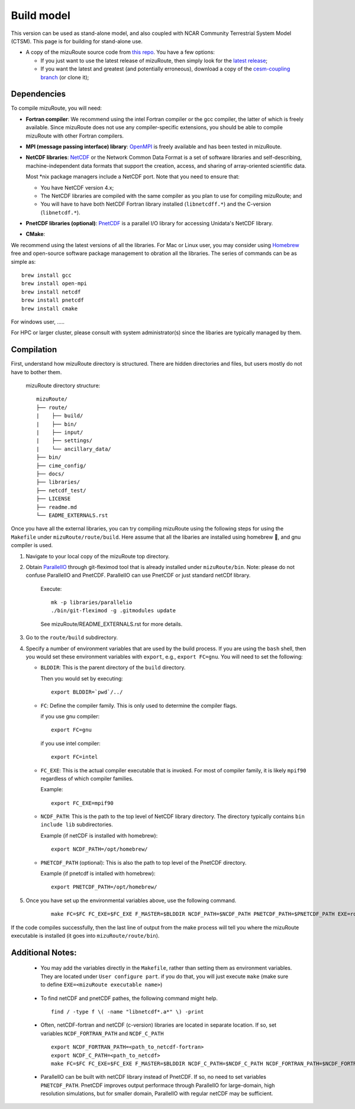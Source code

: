 .. _Build_model:

Build model
============

This version can be used as stand-alone model, and also coupled with NCAR Community Terrestrial System Model (CTSM). This page is for building for stand-alone use.

- A copy of the mizuRoute source code from `this repo <https://github.com/ESCOMP/mizuRoute>`_. You have a few options:

  - If you just want to use the latest release of mizuRoute, then simply look for the `latest release <https://github.com/ESCOMP/mizuRoute/releases>`_;
  - If you want the latest and greatest (and potentially erroneous), download a copy of the `cesm-coupling branch <https://github.com/ESCOMP/mizuRoute/tree/cesm-coupling>`_ (or clone it);

.. _Dependencies:

Dependencies
------------------------------------------

To compile mizuRoute, you will need:

- **Fortran compiler**: We recommend using the intel Fortran compiler or the gcc compiler, the latter of which is freely available. Since mizuRoute does not use any compiler-specific extensions, you should be able to compile mizuRoute with other Fortran compilers.

..

- **MPI (message passing interface) library**: `OpenMPI <https://www.open-mpi.org/>`_ is freely available and has been tested in mizuRoute. 

..

- **NetCDF libraries**: `NetCDF <http://www.unidata.ucar.edu/software/netcdf/>`_ or the Network Common Data Format is a set of software libraries and self-describing, machine-independent data formats that support the creation, access, and sharing of array-oriented scientific data. 

  Most \*nix package managers include a NetCDF port. Note that you need to ensure that:

  - You have NetCDF version 4.x;
  - The NetCDF libraries are compiled with the same compiler as you plan to use for compiling mizuRoute; and
  - You will have to have both NetCDF Fortran library installed (``libnetcdff.*``) and the C-version (``libnetcdf.*``).

- **PnetCDF libraries (optional)**: `PnetCDF <https://parallel-netcdf.github.io/>`_ is a parallel I/O library for accessing Unidata's NetCDF library.

..

- **CMake**: 

We recommend using the latest versions of all the libraries.
For Mac or Linux user, you may consider using `Homebrew <https://brew.sh/>`_ free and open-source software package management to obration all the libraries. The series of commands can be as simple as:

::

    brew install gcc
    brew install open-mpi
    brew install netcdf
    brew install pnetcdf
    brew install cmake

For windows user, .....

For HPC or larger cluster, please consult with system administrator(s) since the libaries are typically managed by them.


.. _Compilation:

Compilation
------------------------------------------

First, understand how mizuRoute directory is structured. There are hidden directories and files, but users mostly do not have to bother them.

     mizuRoute directory structure::

         mizuRoute/
         ├── route/
         |    ├── build/
         |    ├── bin/
         |    ├── input/
         |    ├── settings/
         |    └── ancillary_data/
         ├── bin/
         ├── cime_config/
         ├── docs/
         ├── libraries/
         ├── netcdf_test/
         ├── LICENSE
         ├── readme.md
         └── EADME_EXTERNALS.rst


Once you have all the external libraries, you can try compiling mizuRoute using the following steps for using the ``Makefile`` under ``mizuRoute/route/build``.
Here assume that all the libaries are installed using homebrew 🍺, and gnu compiler is used.

1. Navigate to your local copy of the mizuRoute top directory. 

..

2. Obtain `ParallelIO <https://github.com/NCAR/ParallelIO>`_ through git-fleximod tool that is already installed under ``mizuRoute/bin``. 
   Note: please do not confuse ParallelIO and PnetCDF. ParallelIO can use PnetCDF or just standard netCDf library.

     Execute::

         mk -p libraries/parallelio
         ./bin/git-fleximod -g .gitmodules update

     See mizuRoute/README_EXTERNALS.rst for more details. 

3. Go to the ``route/build`` subdirectory.

..

4. Specify a number of environment variables that are used by the build process. 
   If you are using the ``bash`` shell, then you would set these environment variables with ``export``, e.g., ``export FC=gnu``.
   You will need to set the following:

   - ``BLDDIR``: This is the parent directory of the ``build`` directory.

     Then you would set by executing::

         export BLDDIR=`pwd`/../

   - ``FC``: Define the compiler family. This is only used to determine the compiler flags.

     if you use gnu compiler::

         export FC=gnu

     if you use intel compiler::

         export FC=intel

   - ``FC_EXE``: This is the actual compiler executable that is invoked. For most of compiler family, it is likely ``mpif90`` regardless of which compiler families.

     Example::

         export FC_EXE=mpif90

   - ``NCDF_PATH``: This is the path to the top level of NetCDF library directory. The directory typically contains ``bin include lib`` subdirectories. 

     Example (if netCDF is installed with homebrew)::

         export NCDF_PATH=/opt/homebrew/

   - ``PNETCDF_PATH`` (optional): This is also the path to top level of the PnetCDF directory. 

     Example (if pnetcdf is intalled with homebrew)::

         export PNETCDF_PATH=/opt/homebrew/


5. Once you have set up the environmental variables above, use the following command.

     ::
     
         make FC=$FC FC_EXE=$FC_EXE F_MASTER=$BLDDIR NCDF_PATH=$NCDF_PATH PNETCDF_PATH=$PNETCDF_PATH EXE=route_runoff 

If the code compiles successfully, then the last line of output from the make process will tell you where the mizuRoute executable is installed (it goes into ``mizuRoute/route/bin``). 


.. _Additional_Notes:

Additional Notes:
------------------

   - You may add the variables directly in the ``Makefile``, rather than setting them as environment variables. They are located under ``User configure part``. 
     if you do that, you will just execute ``make`` (make sure to define ``EXE=<mizuRoute executable name>``)

..

   - To find netCDF and pnetCDF pathes, the following command might help.

     ::

         find / -type f \( -name "libnetcdf*.a*" \) -print

   - Often, netCDF-fortran and netCDF (c-version) libraries are located in separate location. If so, set variables ``NCDF_FORTRAN_PATH`` and ``NCDF_C_PATH``

     ::

        export NCDF_FORTRAN_PATH=<path_to_netcdf-fortran>
        export NCDF_C_PATH=<path_to_netcdf>
        make FC=$FC FC_EXE=$FC_EXE F_MASTER=$BLDDIR NCDF_C_PATH=$NCDF_C_PATH NCDF_FORTRAN_PATH=$NCDF_FORTRAN_PATH PNETCDF_PATH=$PNETCDF_PATH EXE=route_runoff

   - ParallelIO can be built with netCDF library instead of PnetCDF. If so, no need to set variables ``PNETCDF_PATH``. 
     PnetCDF improves output performace through ParallelIO for large-domain, high resolution simulations, but for smaller domain, ParallelIO with regular netCDF may be sufficient.
